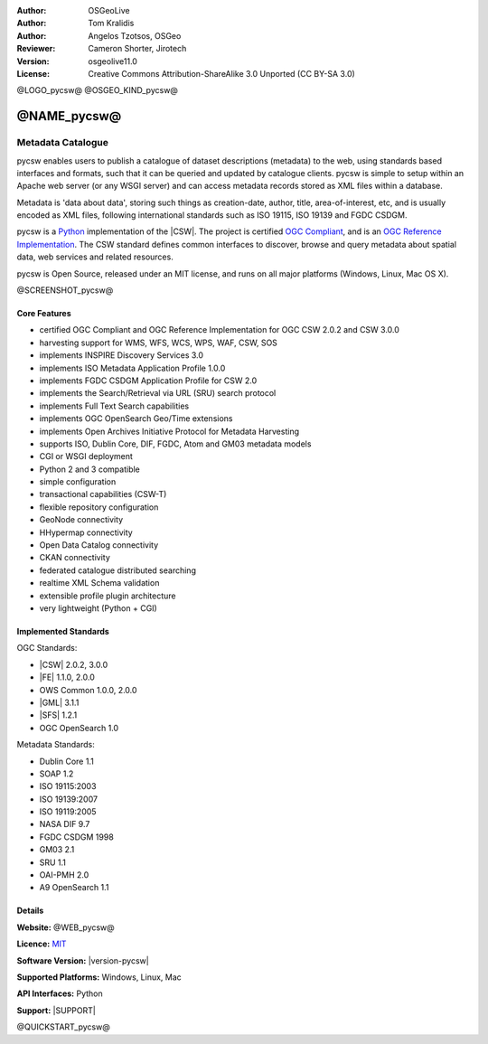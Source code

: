 :Author: OSGeoLive
:Author: Tom Kralidis
:Author: Angelos Tzotsos, OSGeo
:Reviewer: Cameron Shorter, Jirotech
:Version: osgeolive11.0
:License: Creative Commons Attribution-ShareAlike 3.0 Unported  (CC BY-SA 3.0)

@LOGO_pycsw@
@OSGEO_KIND_pycsw@


@NAME_pycsw@
================================================================================

Metadata Catalogue
~~~~~~~~~~~~~~~~~~~~~~~~~~~~~~~~~~~~~~~~~~~~~~~~~~~~~~~~~~~~~~~~~~~~~~~~~~~~~~~~

pycsw enables users to publish a catalogue of dataset descriptions (metadata) to the web, using standards based interfaces and formats, such that it can be queried and updated by catalogue clients. pycsw is simple to setup within an Apache web server (or any WSGI server) and can access metadata records stored as XML files within a database.

Metadata is 'data about data', storing such things as creation-date, author, title, area-of-interest, etc, and is usually encoded as XML files, following international standards such as ISO 19115, ISO 19139 and FGDC CSDGM.

pycsw is a `Python`_ implementation of the |CSW|. The project is certified `OGC Compliant`_, and is an `OGC Reference Implementation`_. The CSW standard defines common interfaces to discover, browse and query metadata about spatial data, web services and related resources. 

pycsw is Open Source, released under an MIT license, and runs on all major platforms (Windows, Linux, Mac OS X).

@SCREENSHOT_pycsw@

Core Features
--------------------------------------------------------------------------------

* certified OGC Compliant and OGC Reference Implementation for OGC CSW 2.0.2 and CSW 3.0.0
* harvesting support for WMS, WFS, WCS, WPS, WAF, CSW, SOS
* implements INSPIRE Discovery Services 3.0
* implements ISO Metadata Application Profile 1.0.0
* implements FGDC CSDGM Application Profile for CSW 2.0
* implements the Search/Retrieval via URL (SRU) search protocol
* implements Full Text Search capabilities
* implements OGC OpenSearch Geo/Time extensions
* implements Open Archives Initiative Protocol for Metadata Harvesting
* supports ISO, Dublin Core, DIF, FGDC, Atom and GM03 metadata models
* CGI or WSGI deployment
* Python 2 and 3 compatible
* simple configuration
* transactional capabilities (CSW-T)
* flexible repository configuration
* GeoNode connectivity
* HHypermap connectivity
* Open Data Catalog connectivity
* CKAN connectivity
* federated catalogue distributed searching
* realtime XML Schema validation
* extensible profile plugin architecture
* very lightweight (Python + CGI)


Implemented Standards
--------------------------------------------------------------------------------

OGC Standards:

* |CSW|	        2.0.2, 3.0.0
* |FE|          1.1.0, 2.0.0
* OWS Common 	1.0.0, 2.0.0
* |GML| 	3.1.1
* |SFS| 	1.2.1
* OGC OpenSearch  1.0

Metadata Standards:

* Dublin Core 	1.1
* SOAP 	1.2
* ISO 19115:2003
* ISO 19139:2007
* ISO 19119:2005
* NASA DIF 9.7
* FGDC CSDGM 1998
* GM03  2.1
* SRU 	1.1
* OAI-PMH   2.0
* A9 OpenSearch 	1.1

Details
--------------------------------------------------------------------------------

**Website:** @WEB_pycsw@

**Licence:** `MIT`_

**Software Version:** |version-pycsw|

**Supported Platforms:** Windows, Linux, Mac

**API Interfaces:** Python

**Support:** |SUPPORT|

.. _`Python`: https://www.python.org/
.. _`MIT`: https://docs.pycsw.org/en/latest/license.html
.. _`OGC Compliant`: https://www.ogc.org/resource/products/details/?pid=1374
.. _`OGC Reference Implementation`: http://demo.pycsw.org/

@QUICKSTART_pycsw@

.. presentation-note
    pycsw is a python based metadata catalogue and the reference implementation of OGC CSW. It is simple to setup within an Apache web server, and it can be configured to access metadata as XML files in a filesystem, or as records stored in a database.
